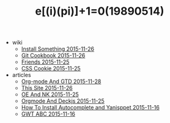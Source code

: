 #+TITLE: e[(i)(pi)]+1=0(19890514)

   + wiki
     + [[file:wiki/install.org][Install Something 2015-11-26]]
     + [[file:wiki/git.org][Git Cookbook 2015-11-26]]
     + [[file:wiki/friends.org][Friends 2015-11-25]]
     + [[file:wiki/css.org][CSS Cookie 2015-11-25]]
   + articles
     + [[file:articles/Orgmode-And-GTD.org][Org-mode And GTD 2015-11-28]]
     + [[file:articles/This-Site.org][This Site 2015-11-26]]
     + [[file:articles/OE-NK.org][OE And NK 2015-11-25]]
     + [[file:articles/Orgmode-And-Deckjs.org][Orgmode And Deckjs 2015-11-25]]
     + [[file:articles/How-To-Install-Autocomplete-And-Yasnippet.org][How To Install Autocomplete and Yanisppet 2015-11-16]]
     + [[file:articles/GWT-ABC.org][GWT ABC 2015-11-16]]
